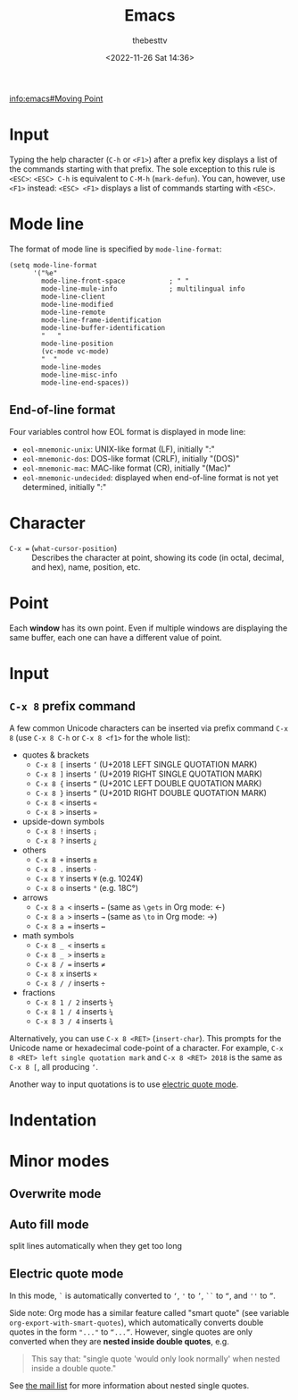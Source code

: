 #+title: Emacs
#+date: <2022-11-26 Sat 14:36>
#+author: thebesttv

[[info:emacs#Moving Point]]

* Input

Typing the help character (=C-h= or =<F1>=) after a prefix key displays
a list of the commands starting with that prefix.  The sole exception to
this rule is =<ESC>=: =<ESC> C-h= is equivalent to =C-M-h=
(=mark-defun=).  You can, however, use =<F1>= instead: =<ESC> <F1>=
displays a list of commands starting with =<ESC>=.

* Mode line

The format of mode line is specified by =mode-line-format=:
#+begin_src elisp
  (setq mode-line-format
        '("%e"
          mode-line-front-space           ; " "
          mode-line-mule-info             ; multilingual info
          mode-line-client
          mode-line-modified
          mode-line-remote
          mode-line-frame-identification
          mode-line-buffer-identification
          "   "
          mode-line-position
          (vc-mode vc-mode)
          "  "
          mode-line-modes
          mode-line-misc-info
          mode-line-end-spaces))
#+end_src

** End-of-line format

Four variables control how EOL format is displayed in mode line:
- =eol-mnemonic-unix=: UNIX-like format (LF), initially ":"
- =eol-mnemonic-dos=: DOS-like format (CRLF), initially "(DOS)"
- =eol-mnemonic-mac=: MAC-like format (CR), initially "(Mac)"
- =eol-mnemonic-undecided=: displayed when end-of-line format is not yet
  determined, initially ":"

* Character

- =C-x == (=what-cursor-position=) :: Describes the character at point,
  showing its code (in octal, decimal, and hex), name, position, etc.

* Point

Each *window* has its own point.  Even if multiple windows are
displaying the same buffer, each one can have a different value of
point.

* Input

** =C-x 8= prefix command

A few common Unicode characters can be inserted via prefix command =C-x
8= (use =C-x 8 C-h= or =C-x 8 <f1>= for the whole list):
- quotes & brackets
  - =C-x 8 [= inserts =‘= (U+2018 LEFT SINGLE QUOTATION MARK)
  - =C-x 8 ]= inserts =’= (U+2019 RIGHT SINGLE QUOTATION MARK)
  - =C-x 8 {= inserts =“= (U+201C LEFT DOUBLE QUOTATION MARK)
  - =C-x 8 }= inserts =”= (U+201D RIGHT DOUBLE QUOTATION MARK)
  - =C-x 8 <= inserts =«=
  - =C-x 8 >= inserts =»=
- upside-down symbols
  - =C-x 8 != inserts =¡=
  - =C-x 8 ?= inserts =¿=
- others
  - =C-x 8 += inserts =±=
  - =C-x 8 .= inserts =·=
  - =C-x 8 Y= inserts =¥= (e.g. 1024¥)
  - =C-x 8 o= inserts =°= (e.g. 18C°)
- arrows
  - =C-x 8 a <= inserts =←= (same as =\gets= in Org mode: \gets)
  - =C-x 8 a >= inserts =→= (same as =\to= in Org mode: \to)
  - =C-x 8 a == inserts =↔=
- math symbols
  - =C-x 8 _ <= inserts =≤=
  - =C-x 8 _ >= inserts =≥=
  - =C-x 8 / == inserts =≠=
  - =C-x 8 x= inserts =×=
  - =C-x 8 / /= inserts =÷=
- fractions
  - =C-x 8 1 / 2= inserts =½=
  - =C-x 8 1 / 4= inserts =¼=
  - =C-x 8 3 / 4= inserts =¾=

Alternatively, you can use =C-x 8 <RET>= (=insert-char=).  This prompts
for the Unicode name or hexadecimal code-point of a character.  For
example, =C-x 8 <RET> left single quotation mark= and =C-x 8 <RET> 2018=
is the same as =C-x 8 [=, all producing =‘=.

Another way to input quotations is to use [[#electric-quote-mode][electric quote mode]].

* Indentation

* Minor modes

** Overwrite mode

** Auto fill mode

split lines automatically when they get too long

** Electric quote mode
:PROPERTIES:
:CUSTOM_ID: electric-quote-mode
:END:

In this mode, =`= is automatically converted to =‘=, ='= to =’=, =``= to
=“=, and =''= to =”=.

Side note: Org mode has a similar feature called "smart quote" (see
variable =org-export-with-smart-quotes=), which automatically converts
double quotes in the form ="..."= to =“...”=.  However, single quotes
are only converted when they are *nested inside double quotes*, e.g.
#+begin_quote
This say that: "single quote 'would only look normally' when nested
inside a double quote."
#+end_quote
See [[https://lists.gnu.org/archive/html/emacs-orgmode/2015-10/msg00174.html][the mail list]] for more information about nested single quotes.
